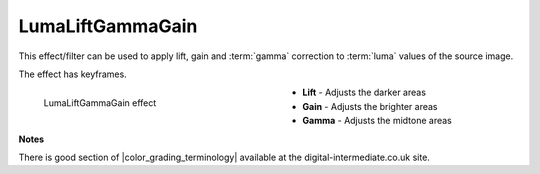 .. meta::

   :description: Do your first steps with Kdenlive video editor, using lumaliftgammagain effect
   :keywords: KDE, Kdenlive, video editor, help, learn, easy, effects, filter, video effects, color and image correction, lumaliftgammagain, luma, lift, gamma, gain

   :authors: - Bernd Jordan (https://discuss.kde.org/u/berndmj)

   :license: Creative Commons License SA 4.0


.. |color_grading_terminology| raw:: html

   <a href="http://www.digital-intermediate.co.uk/colour/colourterminology.htm" target="_blank">color grading terminology</a>


.. _effects-lumaliftgammagain:

LumaLiftGammaGain
=================

This effect/filter can be used to apply lift, gain and :term:`gamma` correction to :term:`luma` values of the source image.

The effect has keyframes.

.. figure:: /images/effects_and_compositions/kdenlive2304_effects-lumaliftgammagain.webp
   :width: 400px
   :figwidth: 400px
   :align: left
   :alt: kdenlive2304_effects-lumaliftgammagain

   LumaLiftGammaGain effect

* **Lift** - Adjusts the darker areas

* **Gain** - Adjusts the brighter areas

* **Gamma** - Adjusts the midtone areas

.. rst-class:: clear-both


**Notes**

There is good section of |color_grading_terminology| available at the digital-intermediate.co.uk site.
